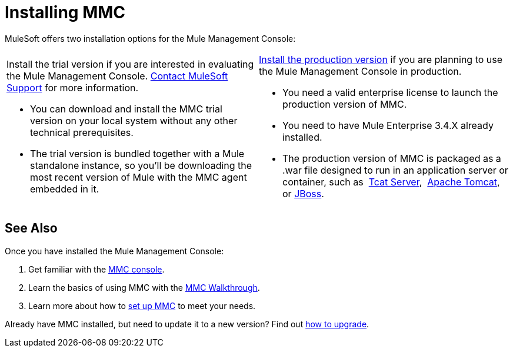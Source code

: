 = Installing MMC

MuleSoft offers two installation options for the Mule Management Console: 

[cols="2*a"]
|===
|

Install the trial version if you are interested in evaluating the Mule Management Console. https://support.mulesoft.com[Contact MuleSoft Support] for more information.

* You can download and install the MMC trial version on your local system without any other technical prerequisites. 

* The trial version is bundled together with a Mule standalone instance, so you'll be downloading the most recent version of Mule with the MMC agent embedded in it. |

link:/mule-management-console/v/3.4/installing-the-production-version-of-mmc[Install the production version] if you are planning to use the Mule Management Console in production.

* You need a valid enterprise license to launch the production version of MMC.

* You need to have Mule Enterprise 3.4.X already installed.

* The production version of MMC is packaged as a .war file designed to run in an application server or container, such as  link:/mule-management-console/v/3.4/installing-the-production-version-of-mmc[Tcat Server],  link:/mule-management-console/v/3.4/installing-the-production-version-of-mmc[Apache Tomcat], or link:/mule-management-console/v/3.4/installing-the-production-version-of-mmc[JBoss].
|===

== See Also

Once you have installed the Mule Management Console:

. Get familiar with the link:/mule-management-console/v/3.4/orientation-to-the-console[MMC console].
. Learn the basics of using MMC with the link:/mule-management-console/v/3.4/mmc-walkthrough[MMC Walkthrough].
. Learn more about how to link:/mule-management-console/v/3.4/setting-up-mmc[set up MMC] to meet your needs.

Already have MMC installed, but need to update it to a new version? Find out link:/mule-management-console/v/3.4/upgrading-the-management-console[how to upgrade].
